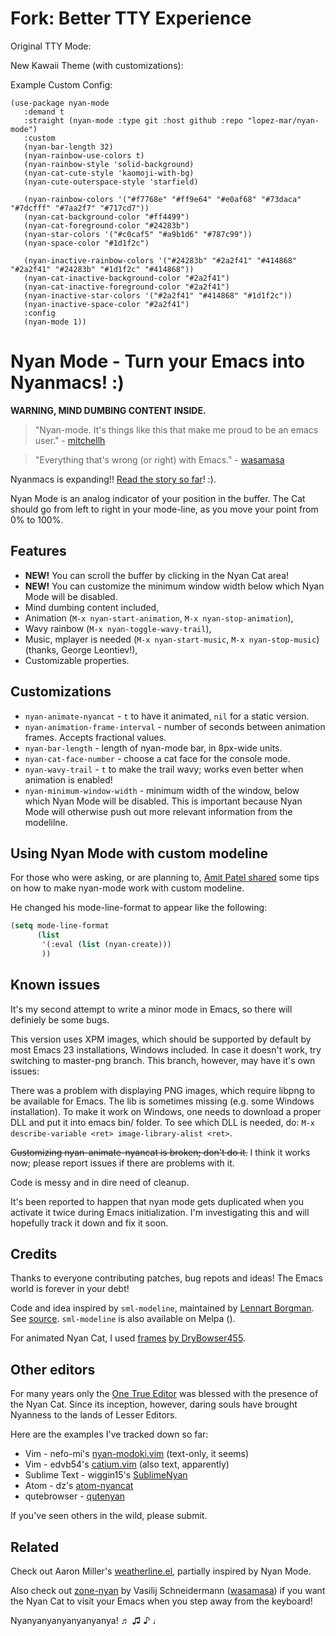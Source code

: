 * Fork: Better TTY Experience

Original TTY Mode:

[[file:img/original.jpeg]]

New Kawaii Theme (with customizations):

[[file:img/kawaii.jpeg]]

Example Custom Config:

#+BEGIN_SRC elisp
  (use-package nyan-mode
     :demand t
     :straight (nyan-mode :type git :host github :repo "lopez-mar/nyan-mode")
     :custom
     (nyan-bar-length 32)
     (nyan-rainbow-use-colors t)
     (nyan-rainbow-style 'solid-background)
     (nyan-cat-cute-style 'kaomoji-with-bg)
     (nyan-cute-outerspace-style 'starfield)

     (nyan-rainbow-colors '("#f7768e" "#ff9e64" "#e0af68" "#73daca" "#7dcfff" "#7aa2f7" "#717cd7"))
     (nyan-cat-background-color "#ff4499")
     (nyan-cat-foreground-color "#24283b")
     (nyan-star-colors '("#c0caf5" "#a9b1d6" "#787c99"))
     (nyan-space-color "#1d1f2c")

     (nyan-inactive-rainbow-colors '("#24283b" "#2a2f41" "#414868" "#2a2f41" "#24283b" "#1d1f2c" "#414868"))
     (nyan-cat-inactive-background-color "#2a2f41")
     (nyan-cat-inactive-foreground-color "#2a2f41")
     (nyan-inactive-star-colors '("#2a2f41" "#414868" "#1d1f2c"))
     (nyan-inactive-space-color "#2a2f41")
     :config
     (nyan-mode 1))
#+END_SRC

* Nyan Mode - Turn your Emacs into Nyanmacs! :)

[[https://github.com/TeMPOraL/nyan-mode][file:https://badge.fury.io/gh/TeMPOraL%2Fnyan-mode.svg]]
[[http://www.nyan.cat/][file:https://img.shields.io/badge/nyan-nyan-ff00ff.svg]]
[[https://stable.melpa.org/#/nyan-mode][file:https://stable.melpa.org/packages/nyan-mode-badge.svg]]
[[https://melpa.org/#/nyan-mode][file:https://melpa.org/packages/nyan-mode-badge.svg]]
[[https://doi.org/10.5281/zenodo.164185][file:https://zenodo.org/badge/DOI/10.5281/zenodo.164185.svg]]

 *WARNING, MIND DUMBING CONTENT INSIDE.*

#+BEGIN_QUOTE
"Nyan-mode. It's things like this that make me proud to be an emacs user." - [[http://twitter.com/#!/mitchellh/status/104931263479156736][mitchellh]]
#+END_QUOTE

#+BEGIN_QUOTE
"Everything that's wrong (or right) with Emacs." - [[https://youtu.be/NBArWrn6FnY?t=756][wasamasa]]
#+END_QUOTE

Nyanmacs is expanding!! [[http://jacek.zlydach.pl/blog/2011-08-25-introducing-nyan-mode-el-turn-your-emacs-into-nyanmacs.html][Read the story so far]]! :).

[[file:screenshot.png]]

Nyan Mode is an analog indicator of your position in the buffer. The
Cat should go from left to right in your mode-line, as you move your
point from 0% to 100%.

** Features
   - *NEW!* You can scroll the buffer by clicking in the Nyan Cat area!
   - *NEW!* You can customize the minimum window width below which Nyan Mode will be disabled.
   - Mind dumbing content included,
   - Animation (=M-x nyan-start-animation=, =M-x nyan-stop-animation=),
   - Wavy rainbow (=M-x nyan-toggle-wavy-trail=),
   - Music, mplayer is needed (=M-x nyan-start-music=, =M-x nyan-stop-music=) (thanks, George Leontiev!),
   - Customizable properties.

** Customizations

   - =nyan-animate-nyancat= - =t= to have it animated, =nil= for a static version.
   - =nyan-animation-frame-interval= - number of seconds between animation frames. Accepts fractional values.
   - =nyan-bar-length= - length of nyan-mode bar, in 8px-wide units.
   - =nyan-cat-face-number= - choose a cat face for the console mode.
   - =nyan-wavy-trail= - =t= to make the trail wavy; works even better when animation is enabled!
   - =nyan-minimum-window-width= - minimum width of the window, below
     which Nyan Mode will be disabled. This is important because Nyan
     Mode will otherwise push out more relevant information from the
     modelilne.

** Using Nyan Mode with custom modeline
For those who were asking, or are planning to, [[http://web.archive.org/web/20120131133230/http://friendfeed.com/amitp/b4097da0/nyan-mode-turn-your-emacs-into-nyanmacs][Amit Patel shared]]
some tips on how to make nyan-mode work with custom modeline.

He changed his mode-line-format to appear like the following:
#+begin_src emacs-lisp
(setq mode-line-format
      (list
       '(:eval (list (nyan-create)))
       ))
#+end_src

** Known issues
It's my second attempt to write a minor mode in Emacs, so there will
definiely be some bugs.

This version uses XPM images, which should be supported by default by
most Emacs 23 installations, Windows included. In case it doesn't
work, try switching to master-png branch. This branch, however, may
have it's own issues:

There was a problem with displaying PNG images, which require libpng
to be available for Emacs. The lib is sometimes missing (e.g. some
Windows installation). To make it work on Windows, one needs to
download a proper DLL and put it into emacs bin/ folder. To see which
DLL is needed, do: =M-x describe-variable <ret> image-library-alist <ret>=.

+Customizing nyan-animate-nyancat is broken; don't do it.+
I think it works now; please report issues if there are problems with it.

Code is messy and in dire need of cleanup.

It's been reported to happen that nyan mode gets duplicated when you
activate it twice during Emacs initialization. I'm investigating this and
will hopefully track it down and fix it soon.

** Credits
Thanks to everyone contributing patches, bug repots and ideas! The Emacs world is forever in your debt!

Code and idea inspired by =sml-modeline=, maintained by [[https://launchpad.net/~lennart-borgman][Lennart Borgman]]. See [[https://github.com/emacsmirror/sml-modeline/blob/master/sml-modeline.el][source]].
=sml-modeline= is also available on Melpa ([[https://melpa.org/#/sml-modeline][file:https://melpa.org/packages/sml-modeline-badge.svg]]).

For animated Nyan Cat, I used [[http://web.archive.org/web/20181010013323im_/http://i1037.photobucket.com/albums/a453/DryBowser455/NyanCatSprite.png][frames]] [[https://web.archive.org/web/20130116191051/http://media.photobucket.com/image/nyan%20cat%20sprites/DryBowser455/th_NyanCatSprite.png?t=1304659408][by DryBowser455]].

** Other editors
For many years only the [[https://www.gnu.org/software/emacs/][One True Editor]] was blessed with the presence
of the Nyan Cat. Since its inception, however, daring souls have brought
Nyanness to the lands of Lesser Editors.

Here are the examples I've tracked down so far:

- Vim - nefo-mi's [[https://github.com/nefo-mi/nyan-modoki.vim][nyan-modoki.vim]] (text-only, it seems)
- Vim - edvb54's [[https://github.com/edvb54/catium.vim][catium.vim]] (also text, apparently)
- Sublime Text - wiggin15's [[https://github.com/wiggin15/SublimeNyan][SublimeNyan]]
- Atom - dz's [[https://github.com/dz/atom-nyancat][atom-nyancat]]
- qutebrowser - [[https://gitlab.com/jgkamat/qutenyan][qutenyan]]

If you've seen others in the wild, please submit.

** Related

Check out Aaron Miller's [[https://github.com/aaron-em/weatherline-mode.el][weatherline.el]], partially inspired by Nyan Mode.

Also check out [[https://depp.brause.cc/zone-nyan/][zone-nyan]] by Vasilij Schneidermann ([[https://github.com/wasamasa][wasamasa]]) if you want the Nyan
Cat to visit your Emacs when you step away from the keyboard!

Nyanyanyanyanyanyanya! ♬ ♫ ♪ ♩
